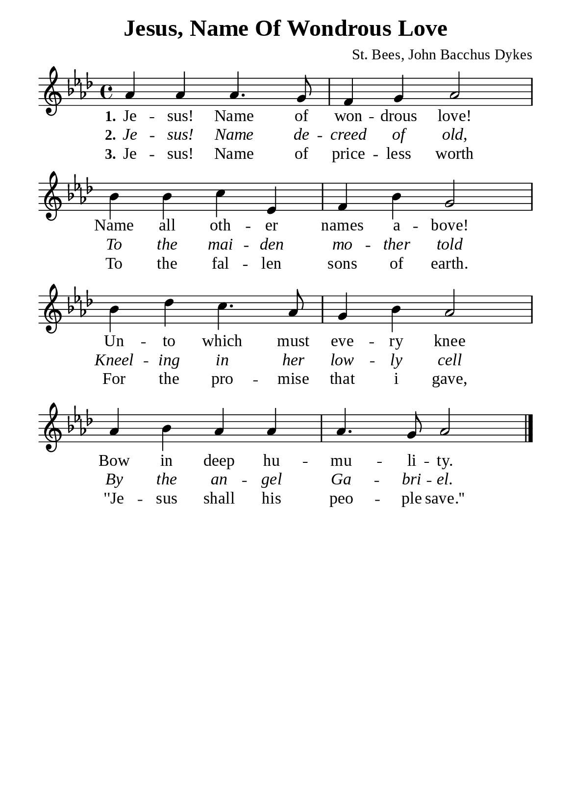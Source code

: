 %%%%%%%%%%%%%%%%%%%%%%%%%%%%%
% CONTENTS OF THIS DOCUMENT
% 1. Common settings
% 2. Verse music
% 3. Verse lyrics
% 4. Layout
%%%%%%%%%%%%%%%%%%%%%%%%%%%%%

%%%%%%%%%%%%%%%%%%%%%%%%%%%%%
% 1. Common settings
%%%%%%%%%%%%%%%%%%%%%%%%%%%%%
\version "2.22.1"

\header {
  title = "Jesus, Name Of Wondrous Love"
  composer = "St. Bees, John Bacchus Dykes"
  tagline = ##f
}

global= {
  \key aes \major
  \time 4/4
  \override Score.BarNumber.break-visibility = ##(#f #f #f)
  \override Lyrics.LyricSpace.minimum-distance = #3.0
}

\paper {
  #(set-paper-size "a5")
  top-margin = 3.2\mm
  bottom-marign = 10\mm
  left-margin = 10\mm
  right-margin = 10\mm
  indent = #0
  #(define fonts
	 (make-pango-font-tree "Liberation Serif"
	 		       "Liberation Serif"
			       "Liberation Serif"
			       (/ 20 20)))
  system-system-spacing = #'((basic-distance . 3) (padding . 3))
}

printItalic = {
  \override LyricText.font-shape = #'italic
}

%%%%%%%%%%%%%%%%%%%%%%%%%%%%%
% 2. Verse music
%%%%%%%%%%%%%%%%%%%%%%%%%%%%%
musicVerseSoprano = \relative c'' {
  %{	01	%} aes4 aes aes4. g8 |
  %{	02	%} f4 g aes2 |
  %{	03	%} bes4 bes c ees, |
  %{	04	%} f bes g2 |
  %{	05	%} bes4 des c4. aes8 |
  %{	06	%} g4 bes aes2 |
  %{	07	%} aes4 bes aes aes |
  %{	08	%} aes4. g8 aes2 \bar "|."
}

%%%%%%%%%%%%%%%%%%%%%%%%%%%%%
% 3. Verse lyrics
%%%%%%%%%%%%%%%%%%%%%%%%%%%%%
verseOne = \lyricmode {
  \set stanza = #"1."
  Je -- sus! Name of won -- drous love!
  Name all oth -- er names a -- bove!
  Un -- to which must eve -- ry knee
  Bow in deep hu -- mu -- li -- ty.
}

verseTwo = \lyricmode {
  \set stanza = #"2."
  Je -- sus! Name de -- creed of old,
  To the mai -- den mo -- ther told
  Kneel -- ing in her low -- ly cell
  By the an -- gel Ga -- bri -- el.
}

verseThree = \lyricmode {
  \set stanza = #"3."
  Je -- sus! Name of price -- less worth
  To the fal -- len sons of earth.
  For the pro -- mise that i gave,
  ''Je -- sus shall his peo -- ple save.''
}

%%%%%%%%%%%%%%%%%%%%%%%%%%%%%
% 4. Layout
%%%%%%%%%%%%%%%%%%%%%%%%%%%%%
\score {
    \new ChoirStaff <<
      \new Staff <<
        \clef "treble"
        \new Voice = "sopranos" { \global   \musicVerseSoprano }
      >>
      \new Lyrics \lyricsto sopranos \verseOne
      \new Lyrics \with \printItalic \lyricsto sopranos \verseTwo
      \new Lyrics \lyricsto sopranos \verseThree
    >>
}

